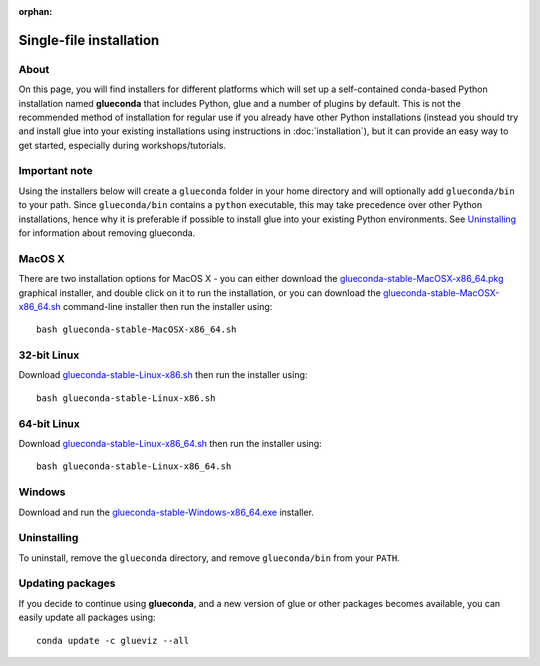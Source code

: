 :orphan:

Single-file installation
========================

About
-----

On this page, you will find installers for different platforms which will set up
a self-contained conda-based Python installation named **glueconda** that
includes Python, glue and a number of plugins by default. This is not the
recommended method of installation for regular use if you already have other
Python installations (instead you should try and install glue into your existing
installations using instructions in :doc:`installation`), but it can provide
an easy way to get started, especially during workshops/tutorials.

Important note
---------------

Using the installers below will create a ``glueconda`` folder in your home
directory and will optionally add ``glueconda/bin`` to your path. Since
``glueconda/bin`` contains a ``python`` executable, this may take precedence
over other Python installations, hence why it is preferable if possible to
install glue into your existing Python environments. See `Uninstalling`_ for
information about removing glueconda.

MacOS X
-------

There are two installation options for MacOS X - you can either download the
`glueconda-stable-MacOSX-x86_64.pkg <http://www.glueviz.org.s3-website-us-east-1.amazonaws.com/glueconda/glueconda-stable-MacOSX-x86_64.pkg>`__
graphical installer, and double click on it to run the installation, or you can
download the
`glueconda-stable-MacOSX-x86_64.sh <http://www.glueviz.org.s3-website-us-east-1.amazonaws.com/glueconda/glueconda-stable-MacOSX-x86_64.sh>`__
command-line installer then run the installer using::

    bash glueconda-stable-MacOSX-x86_64.sh

32-bit Linux
------------

Download
`glueconda-stable-Linux-x86.sh <http://www.glueviz.org.s3-website-us-east-1.amazonaws.com/glueconda/glueconda-stable-Linux-x86.sh>`__
then run the installer using::

    bash glueconda-stable-Linux-x86.sh

64-bit Linux
------------

Download
`glueconda-stable-Linux-x86_64.sh <http://www.glueviz.org.s3-website-us-east-1.amazonaws.com/glueconda/glueconda-stable-Linux-x86_64.sh>`__
then run the installer using::

    bash glueconda-stable-Linux-x86_64.sh

Windows
-------

Download and run the
`glueconda-stable-Windows-x86_64.exe <http://www.glueviz.org.s3-website-us-east-1.amazonaws.com/glueconda/glueconda-stable-Windows-x86_64.exe>`__
installer.

Uninstalling
------------

To uninstall, remove the ``glueconda`` directory, and remove ``glueconda/bin``
from your ``PATH``.

Updating packages
-----------------

If you decide to continue using **glueconda**, and a new version of glue or
other packages becomes available, you can easily update all packages using::

    conda update -c glueviz --all
